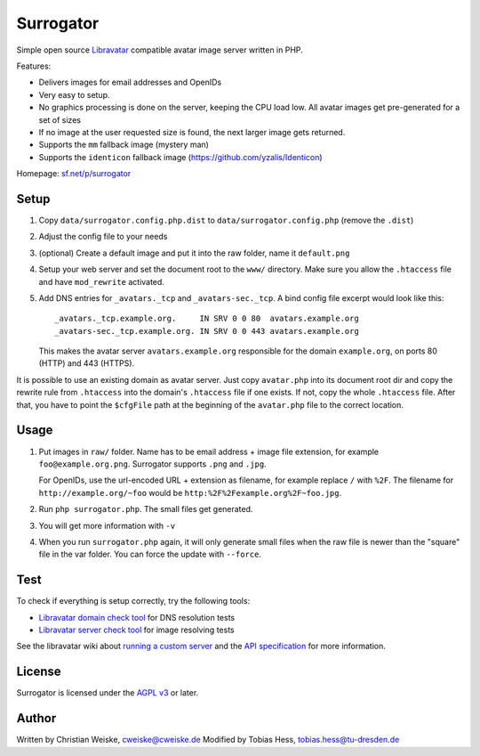 **********
Surrogator
**********

Simple open source Libravatar__ compatible avatar image server written in PHP.

Features:

- Delivers images for email addresses and OpenIDs
- Very easy to setup.
- No graphics processing is done on the server, keeping the CPU load low.
  All avatar images get pre-generated for a set of sizes
- If no image at the user requested size is found, the next larger image gets
  returned.
- Supports the ``mm`` fallback image (mystery man)
- Supports the ``identicon`` fallback image (https://github.com/yzalis/Identicon)

__ https://www.libravatar.org/

Homepage: `sf.net/p/surrogator`__

__ https://sourceforge.net/p/surrogator/

=====
Setup
=====

1. Copy ``data/surrogator.config.php.dist`` to ``data/surrogator.config.php``
   (remove the ``.dist``)
2. Adjust the config file to your needs
3. (optional) Create a default image and put it into the raw folder, name it ``default.png``
4. Setup your web server and set the document root to the ``www/`` directory.
   Make sure you allow the ``.htaccess`` file and have ``mod_rewrite`` activated.
5. Add DNS entries for ``_avatars._tcp`` and ``_avatars-sec._tcp``.
   A bind config file excerpt would look like this::

    _avatars._tcp.example.org.     IN SRV 0 0 80  avatars.example.org
    _avatars-sec._tcp.example.org. IN SRV 0 0 443 avatars.example.org

   This makes the avatar server ``avatars.example.org`` responsible for
   the domain ``example.org``, on ports 80 (HTTP) and 443 (HTTPS).

It is possible to use an existing domain as avatar server.
Just copy ``avatar.php`` into its document root dir and copy the rewrite rule
from ``.htaccess`` into the domain's ``.htaccess`` file if one exists.
If not, copy the whole ``.htaccess`` file.
After that, you have to point the ``$cfgFile`` path at the beginning of
the ``avatar.php`` file to the correct location.


=====
Usage
=====

1. Put images in ``raw/`` folder.
   Name has to be email address + image file extension, for example
   ``foo@example.org.png``.
   Surrogator supports ``.png`` and ``.jpg``.

   For OpenIDs, use the url-encoded URL + extension as filename, for example
   replace ``/`` with ``%2F``.
   The filename for ``http://example.org/~foo`` would be
   ``http:%2F%2Fexample.org%2F~foo.jpg``.

2. Run ``php surrogator.php``.
   The small files get generated.
3. You will get more information with ``-v``
4. When you run ``surrogator.php`` again, it will only generate small files
   when the raw file is newer than the "square" file in the var folder.
   You can force the update with ``--force``.


====
Test
====

To check if everything is setup correctly, try the following tools:

- `Libravatar domain check tool`__ for DNS resolution tests
- `Libravatar server check tool`__ for image resolving tests

__ https://www.libravatar.org/tools/check_domain
__ https://www.libravatar.org/tools/check

See the libravatar wiki about `running a custom server`__ and
the `API specification`__ for more information.

__ http://wiki.libravatar.org/running_your_own/
__ http://wiki.libravatar.org/api/


=======
License
=======
Surrogator is licensed under the `AGPL v3`__ or later.

__ http://www.gnu.org/licenses/agpl.html


======
Author
======
Written by Christian Weiske, cweiske@cweiske.de
Modified by Tobias Hess, tobias.hess@tu-dresden.de
